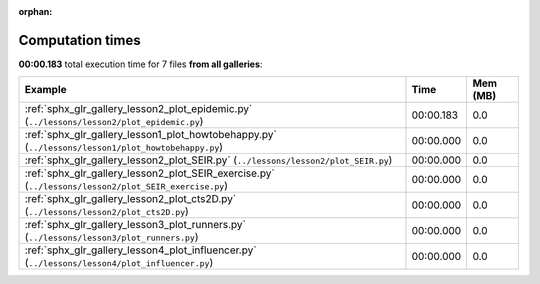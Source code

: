 
:orphan:

.. _sphx_glr_sg_execution_times:


Computation times
=================
**00:00.183** total execution time for 7 files **from all galleries**:

.. container::

  .. raw:: html

    <style scoped>
    <link href="https://cdnjs.cloudflare.com/ajax/libs/twitter-bootstrap/5.3.0/css/bootstrap.min.css" rel="stylesheet" />
    <link href="https://cdn.datatables.net/1.13.6/css/dataTables.bootstrap5.min.css" rel="stylesheet" />
    </style>
    <script src="https://code.jquery.com/jquery-3.7.0.js"></script>
    <script src="https://cdn.datatables.net/1.13.6/js/jquery.dataTables.min.js"></script>
    <script src="https://cdn.datatables.net/1.13.6/js/dataTables.bootstrap5.min.js"></script>
    <script type="text/javascript" class="init">
    $(document).ready( function () {
        $('table.sg-datatable').DataTable({order: [[1, 'desc']]});
    } );
    </script>

  .. list-table::
   :header-rows: 1
   :class: table table-striped sg-datatable

   * - Example
     - Time
     - Mem (MB)
   * - :ref:`sphx_glr_gallery_lesson2_plot_epidemic.py` (``../lessons/lesson2/plot_epidemic.py``)
     - 00:00.183
     - 0.0
   * - :ref:`sphx_glr_gallery_lesson1_plot_howtobehappy.py` (``../lessons/lesson1/plot_howtobehappy.py``)
     - 00:00.000
     - 0.0
   * - :ref:`sphx_glr_gallery_lesson2_plot_SEIR.py` (``../lessons/lesson2/plot_SEIR.py``)
     - 00:00.000
     - 0.0
   * - :ref:`sphx_glr_gallery_lesson2_plot_SEIR_exercise.py` (``../lessons/lesson2/plot_SEIR_exercise.py``)
     - 00:00.000
     - 0.0
   * - :ref:`sphx_glr_gallery_lesson2_plot_cts2D.py` (``../lessons/lesson2/plot_cts2D.py``)
     - 00:00.000
     - 0.0
   * - :ref:`sphx_glr_gallery_lesson3_plot_runners.py` (``../lessons/lesson3/plot_runners.py``)
     - 00:00.000
     - 0.0
   * - :ref:`sphx_glr_gallery_lesson4_plot_influencer.py` (``../lessons/lesson4/plot_influencer.py``)
     - 00:00.000
     - 0.0
